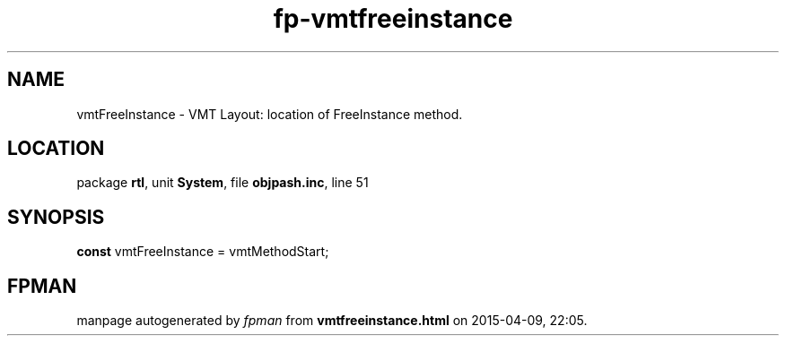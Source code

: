 .\" file autogenerated by fpman
.TH "fp-vmtfreeinstance" 3 "2014-03-14" "fpman" "Free Pascal Programmer's Manual"
.SH NAME
vmtFreeInstance - VMT Layout: location of FreeInstance method.
.SH LOCATION
package \fBrtl\fR, unit \fBSystem\fR, file \fBobjpash.inc\fR, line 51
.SH SYNOPSIS
\fBconst\fR vmtFreeInstance = vmtMethodStart;

.SH FPMAN
manpage autogenerated by \fIfpman\fR from \fBvmtfreeinstance.html\fR on 2015-04-09, 22:05.

